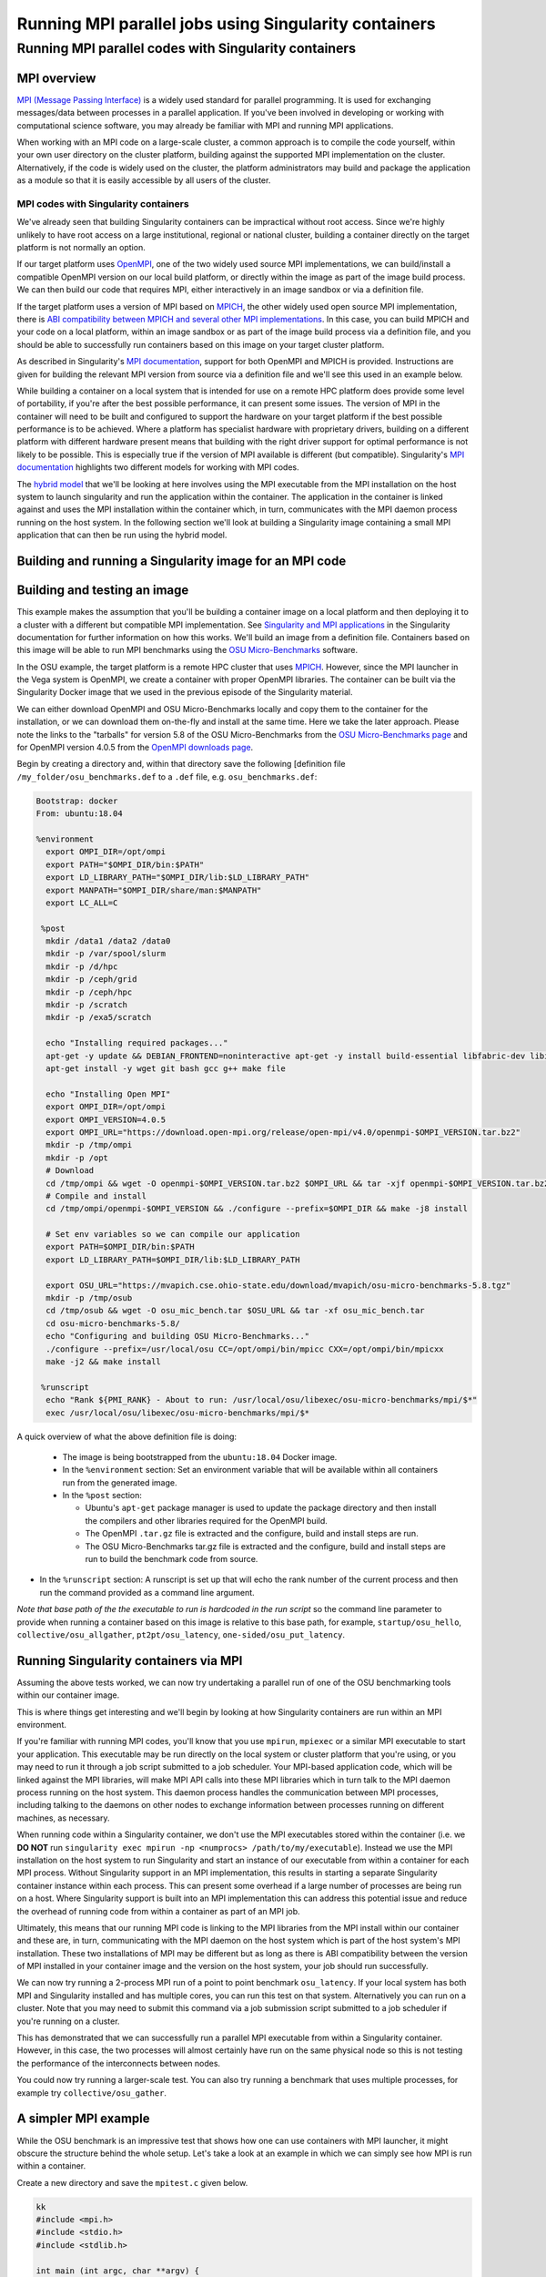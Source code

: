 .. _mpi_contain:

Running MPI parallel jobs using Singularity containers
======================================================

Running MPI parallel codes with Singularity containers
______________________________________________________

MPI overview
++++++++++++

`MPI (Message Passing Interface) <https://en.wikipedia.org/wiki/Message_Passing_Interface>`_
is a widely used standard for parallel programming. It is used for
exchanging messages/data between processes in a parallel application.
If you've been involved in developing or working with computational
science software, you may already be familiar with MPI and running MPI
applications.

When working with an MPI code on a large-scale cluster, a common
approach is to compile the code yourself, within your own user
directory on the cluster platform, building against the supported MPI
implementation on the cluster.  Alternatively, if the code is widely
used on the cluster, the platform administrators may build and package
the application as a module so that it is easily accessible by all
users of the cluster.

MPI codes with Singularity containers
-------------------------------------

We've already seen that building Singularity containers can be
impractical without root access. Since we're highly unlikely to have
root access on a large institutional, regional or national cluster,
building a container directly on the target platform is not normally
an option.

If our target platform uses `OpenMPI <https://www.open-mpi.org/>`_,
one of the two widely used source MPI implementations, we can
build/install a compatible OpenMPI version on our local build
platform, or directly within the image as part of the image build
process. We can then build our code that requires MPI, either
interactively in an image sandbox or via a definition file.

If the target platform uses a version of MPI based on `MPICH
<https://www.mpich.org/>`_, the other widely used open source MPI
implementation, there is `ABI compatibility between MPICH and several
other MPI implementations <https://www.mpich.org/abi/>`_.  In this
case, you can build MPICH and your code on a local platform, within an
image sandbox or as part of the image build process via a definition
file, and you should be able to successfully run containers based on
this image on your target cluster platform.

As described in Singularity's `MPI documentation
<https://sylabs.io/guides/3.7/user-guide/mpi.html>`_, support for both
OpenMPI and MPICH is provided. Instructions are given for building the
relevant MPI version from source via a definition file and we'll see
this used in an example below.

While building a container on a local system that is intended for use
on a remote HPC platform does provide some level of portability, if
you're after the best possible performance, it can present some
issues. The version of MPI in the container will need to be built and
configured to support the hardware on your target platform if the best
possible performance is to be achieved. Where a platform has
specialist hardware with proprietary drivers, building on a different
platform with different hardware present means that building with the
right driver support for optimal performance is not likely to be
possible. This is especially true if the version of MPI available is
different (but compatible). Singularity's `MPI documentation
<https://sylabs.io/guides/3.7/user-guide/mpi.html>`_ highlights two
different models for working with MPI codes.

The `hybrid model
<https://sylabs.io/guides/3.7/user-guide/mpi.html#hybrid-model>`_ that
we'll be looking at here involves using the MPI executable from the
MPI installation on the host system to launch singularity and run the
application within the container.  The application in the container is
linked against and uses the MPI installation within the container
which, in turn, communicates with the MPI daemon process running on
the host system. In the following section we'll look at building a
Singularity image containing a small MPI application that can then be
run using the hybrid model.

Building and running a Singularity image for an MPI code
++++++++++++++++++++++++++++++++++++++++++++++++++++++++

Building and testing an image
+++++++++++++++++++++++++++++

This example makes the assumption that you'll be building a container
image on a local platform and then deploying it to a cluster with a
different but compatible MPI implementation.  See `Singularity and MPI
applications
<https://sylabs.io/guides/3.7/user-guide/mpi.html#singularity-and-mpi-applications>`_
in the Singularity documentation for further information on how this
works.  We'll build an image from a definition file. Containers based
on this image will be able to run MPI benchmarks using the `OSU
Micro-Benchmarks <https://mvapich.cse.ohio-state.edu/benchmarks/>`_
software.

In the OSU example, the target platform is a remote HPC cluster that uses
`MPICH <https://www.mpich.org/>`_. However, since the MPI launcher in the Vega system
is OpenMPI, we create a container with proper OpenMPI libraries.
The container can be built via the Singularity Docker image that we
used in the previous episode of the Singularity material.

We can either download OpenMPI and OSU Micro-Benchmarks locally and copy them to
the container for the installation, or we can download them on-the-fly and install
at the same time. Here we take the later approach. Please note the links to the
"tarballs" for version 5.8 of the OSU Micro-Benchmarks from the `OSU Micro-Benchmarks page
<https://mvapich.cse.ohio-state.edu/benchmarks/>`_ and for OpenMPI
version 4.0.5 from the `OpenMPI downloads page <https://www.open-mpi.org/software/ompi/v4.0/>`_.

Begin by creating a directory and, within that directory save
the following [definition file ``/my_folder/osu_benchmarks.def`` to a
``.def`` file, e.g. ``osu_benchmarks.def``:

.. code-block:: bash

  Bootstrap: docker
  From: ubuntu:18.04

  %environment
    export OMPI_DIR=/opt/ompi
    export PATH="$OMPI_DIR/bin:$PATH"
    export LD_LIBRARY_PATH="$OMPI_DIR/lib:$LD_LIBRARY_PATH"
    export MANPATH="$OMPI_DIR/share/man:$MANPATH"
    export LC_ALL=C

   %post
    mkdir /data1 /data2 /data0
    mkdir -p /var/spool/slurm
    mkdir -p /d/hpc
    mkdir -p /ceph/grid
    mkdir -p /ceph/hpc
    mkdir -p /scratch
    mkdir -p /exa5/scratch

    echo "Installing required packages..."
    apt-get -y update && DEBIAN_FRONTEND=noninteractive apt-get -y install build-essential libfabric-dev libibverbs-dev gfortran
    apt-get install -y wget git bash gcc g++ make file

    echo "Installing Open MPI"
    export OMPI_DIR=/opt/ompi
    export OMPI_VERSION=4.0.5
    export OMPI_URL="https://download.open-mpi.org/release/open-mpi/v4.0/openmpi-$OMPI_VERSION.tar.bz2"
    mkdir -p /tmp/ompi
    mkdir -p /opt
    # Download
    cd /tmp/ompi && wget -O openmpi-$OMPI_VERSION.tar.bz2 $OMPI_URL && tar -xjf openmpi-$OMPI_VERSION.tar.bz2
    # Compile and install
    cd /tmp/ompi/openmpi-$OMPI_VERSION && ./configure --prefix=$OMPI_DIR && make -j8 install

    # Set env variables so we can compile our application
    export PATH=$OMPI_DIR/bin:$PATH
    export LD_LIBRARY_PATH=$OMPI_DIR/lib:$LD_LIBRARY_PATH

    export OSU_URL="https://mvapich.cse.ohio-state.edu/download/mvapich/osu-micro-benchmarks-5.8.tgz"
    mkdir -p /tmp/osub
    cd /tmp/osub && wget -O osu_mic_bench.tar $OSU_URL && tar -xf osu_mic_bench.tar
    cd osu-micro-benchmarks-5.8/
    echo "Configuring and building OSU Micro-Benchmarks..."
    ./configure --prefix=/usr/local/osu CC=/opt/ompi/bin/mpicc CXX=/opt/ompi/bin/mpicxx
    make -j2 && make install

   %runscript
    echo "Rank ${PMI_RANK} - About to run: /usr/local/osu/libexec/osu-micro-benchmarks/mpi/$*"
    exec /usr/local/osu/libexec/osu-micro-benchmarks/mpi/$*

A quick overview of what the above definition file is doing:

 - The image is being bootstrapped from the ``ubuntu:18.04`` Docker
   image.
 - In the ``%environment`` section: Set an environment variable that
   will be available within all containers run from the generated
   image.
 - In the ``%post`` section:

   - Ubuntu's ``apt-get`` package manager is used to update the package
     directory and then install the compilers and other libraries
     required for the OpenMPI build.
   - The OpenMPI ``.tar.gz`` file is extracted and the configure, build and
     install steps are run.
   - The OSU Micro-Benchmarks tar.gz file is extracted and the
     configure, build and install steps are run to build the benchmark
     code from source.

- In the ``%runscript`` section: A runscript is set up that will echo
  the rank number of the current process and then run the command
  provided as a command line argument.

*Note that base path of the the executable to run is hardcoded in the
run script* so the command line parameter to provide when running a
container based on this image is relative to this base path, for
example, ``startup/osu_hello``, ``collective/osu_allgather``,
``pt2pt/osu_latency``, ``one-sided/osu_put_latency``.

.. exercise:: Build and test the OSU Micro-Benchmarks image

   Using the above definition file, build a Singularity image named
   ``osu_benchmarks.sif``.  Once you have built the image, use it to
   run the `osu_hello` benchmark that is found in the `startup`
   benchmark folder.

   **NOTE**: If you're not using the Singularity Docker image to build
   your Singularity image, you will need to edit the path to the
   .tar.gz file in the ``%files`` section of the definition file.

   .. solution::

      You should be able to build an image from the definition file
      as follows:

      .. code-block:: bash

        singularity build osu_benchmarks.sif osu_benchmarks.def

      Note that if you're running the Singularity Docker container
      directly from the command line to undertake your build, you'll
      need to provide the full path to the ``.def`` file at which it
      appears within the container - for example, if you've bind
      mounted the directory containing the file to
      ``/home/singularity`` within the container, the full path to the
      ``.def`` file will be ``/home/singularity/osu_benchmarks.def``.

      Assuming the image builds successfully, you can then try
      running the container locally and also transfer the SIF file
      to a cluster platform that you have access to (that has
      Singularity installed) and run it there.

      Let's begin with a single-process run of ``osu_hello`` on the
      local system to ensure that we can run the container as
      expected:

      .. code-block:: bash

        singularity run osu_benchmarks.sif startup/osu_hello

      You should see output similar to the following:

      .. code-block:: text

         Rank  - About to run: /usr/local/osu/libexec/osu-micro-benchmarks/mpi/startup/osu_hello
         # OSU MPI Hello World Test v5.6.2
         This is a test with 1 processes

      Note that no rank number is shown since we didn't run the
      container via mpirun and so the ``${PMI_RANK}`` environment
      variable that we'd normally have set in an MPICH run process is
      not set.

Running Singularity containers via MPI
++++++++++++++++++++++++++++++++++++++

Assuming the above tests worked, we can now try undertaking a parallel run of
one of the OSU benchmarking tools within our container image.

This is where things get interesting and we'll begin by looking at how Singularity
containers are run within an MPI environment.

If you're familiar with running MPI codes, you'll know that you use ``mpirun``,
``mpiexec`` or a similar MPI executable to start your application. This executable
may be run directly on the local system or cluster platform that you're using, or
you may need to run it through a job script submitted to a job scheduler.
Your MPI-based application code, which will be linked against the MPI libraries,
will make MPI API calls into these MPI libraries which in turn talk to the MPI
daemon process running on the host system. This daemon process handles the
communication between MPI processes, including talking to the daemons on other
nodes to exchange information between processes running on different machines, as necessary.

When running code within a Singularity container, we don't use the MPI executables
stored within the container (i.e. we **DO NOT** run ``singularity exec mpirun -np <numprocs> /path/to/my/executable``).
Instead we use the MPI installation on the host system to run Singularity and start
an instance of our executable from within a container for each MPI process.
Without Singularity support in an MPI implementation, this results in starting
a separate Singularity container instance within each process. This can present
some overhead if a large number of processes are being run on a host. Where Singularity
support is built into an MPI implementation this can address this potential issue and reduce
the overhead of running code from within a container as part of an MPI job.

Ultimately, this means that our running MPI code is linking to the MPI libraries
from the MPI install within our container and these are, in turn, communicating
with the MPI daemon on the host system which is part of the host system's MPI installation.
These two installations of MPI may be different but as long as there is ABI compatibility
between the version of MPI installed in your container image and the version on the host system,
your job should run successfully.

We can now try running a 2-process MPI run of a point to point benchmark ``osu_latency``.
If your local system has both MPI and Singularity installed and has multiple cores,
you can run this test on that system. Alternatively you can run on a cluster. Note
that you may need to submit this command via a job submission script submitted
to a job scheduler if you're running on a cluster.

.. exercise:: Undertake a parallel run of the ``osu_latency`` benchmark (general example)

    Move the ``osu_benchmarks.sif`` Singularity image onto the cluster
    (or other suitable) platform where you're going to undertake
    your benchmark run.

    You should be able to run the benchmark using a command similar
    to the one shown below. However, if you are running on a
    cluster, you may need to write and submit a job submission
    script at this point to initiate running of the benchmark.

    .. code-block:: bash

      mpirun -np 2 singularity run osu_benchmarks.sif pt2pt/osu_latency

    .. solution:: Expected output and discussion

       As you can see in the mpirun command shown above, we have called
       ``mpirun`` on the host system and are passing to MPI the
       ``singularity`` executable for which the parameters are the image
       file and any parameters we want to pass to the image's run
       script, in this case the path/name of the benchmark executable
       to run.

       The following shows an example of the output you should expect
       to see. You should have latency values shown for message sizes
       up to 4MB.

       .. code-block:: text

          Rank 1 - About to run: /.../mpi/pt2pt/osu_latency
          Rank 0 - About to run: /.../mpi/pt2pt/osu_latency
          # OSU MPI Latency Test v5.6.2
          # Size          Latency (us)
          0                       0.38
          1                       0.34
          ...

.. exercise:: Undertake a parallel run of the ``osu_latency`` benchmark (taught course cluster example)

   This version of the exercise for undertaking a parallel run of the
   osu_latency benchmark with your Singularity container that
   contains an MPI build is specific to this run of the course.  The
   information provided here is specifically tailored to the HPC
   platform that you've been given access to for this taught version
   of the course.  Move the `osu_benchmarks.sif` Singularity image
   onto the cluster where you're going to undertake your benchmark
   run.  You should use ``scp`` or a similar utility to copy the file.
   The platform you've been provided with access to uses `Slurm`
   schedule jobs to run on the platform. You now need to create a
   ``Slurm`` job submission script to run the benchmark.

   Find a template script on `the Vega support website <https://doc.vega.izum.si/first-job/>`_
   and edit it to suit your configuration. You can find more details about the Slurm
   `here <https://doc.vega.izum.si/slurm/>`_. Create and appropriate bash file and submit
   the modified job submission script to the `Slurm` scheduler using the
   ``sbatch`` command.

   .. code-block:: bash

      sbatch osu_latency.slurm

   .. solution:: Expected output and discussion

      As you will have seen in the commands using the provided
      template job submission script, we have called ``mpirun`` on the
      host system and are passing to MPI the ``singularity`` executable
      for which the parameters are the image file and any parameters
      we want to pass to the image's run script. In this case, the
      parameters are the path/name of the benchmark executable to
      run.

      The following shows an example of the output you should expect
      to see. You should have latency values shown for message sizes
      up to 4MB.

      .. code-block:: text

        INFO:    Convert SIF file to sandbox...
	      INFO:    Convert SIF file to sandbox...
	      Rank 1 - About to run: /.../mpi/pt2pt/osu_latency
	      Rank 0 - About to run: /.../mpi/pt2pt/osu_latency
	      # OSU MPI Latency Test v5.6.2
	      # Size          Latency (us)
	      0                       1.49
	      1                       1.50
	      2                       1.50
	      ...
	      4194304               915.44
	      INFO:    Cleaning up image...
        INFO:    Cleaning up image...

This has demonstrated that we can successfully run a parallel MPI
executable from within a Singularity container.  However, in this
case, the two processes will almost certainly have run on the same
physical node so this is not testing the performance of the
interconnects between nodes.

You could now try running a larger-scale test. You can also try
running a benchmark that uses multiple processes, for example try
``collective/osu_gather``.

.. exercise:: Investigate performance when using a container image
              built on a local system and run on a cluster

   To get an idea of any difference in performance between the code
   within your Singularity image and the same code built natively
   on the target HPC platform, try building the OSU benchmarks from
   source, locally on the cluster. Then try running the same
   benchmark(s) that you ran via the singularity container.  Have a
   look at the outputs you get when running ``collective/osu_gather``
   or one of the other collective benchmarks to get an idea of
   whether there is a performance difference and how significant it
   is.

   Try running with enough processes that the processes are spread
   across different physical nodes so that you're making use of the
   cluster's network interconnects.

   What do you see?

   .. solution:: Discussion

      You may find that performance is significantly better with the
      version of the code built directly on the HPC platform.
      Alternatively, performance may be similar between the two
      versions.

      How big is the performance difference between the two builds of
      the code?

      What might account for any difference in performance between the
      two builds of the code?

      If performance is an issue for you with codes that you'd like to
      run via Singularity, you are advised to take a look at using the
      `bind model
      <https://sylabs.io/guides/3.5/user-guide/mpi.html#bind-model>`_
      for building/running MPI applications through Singularity.

A simpler MPI example
+++++++++++++++++++++

While the OSU benchmark is an impressive test that shows how one can use containers
with MPI launcher, it might obscure the structure behind the whole setup. Let's take a
look at an example in which we can simply see how MPI is run within a container.

Create a new directory and save the ``mpitest.c`` given below.

.. code-block :: bash

  kk
  #include <mpi.h>
  #include <stdio.h>
  #include <stdlib.h>

  int main (int argc, char **argv) {
        int rc;
        int size;
        int myrank;

        rc = MPI_Init (&argc, &argv);
        if (rc != MPI_SUCCESS) {
                fprintf (stderr, "MPI_Init() failed");
                return EXIT_FAILURE;
        }

        rc = MPI_Comm_size (MPI_COMM_WORLD, &size);
        if (rc != MPI_SUCCESS) {
                fprintf (stderr, "MPI_Comm_size() failed");
                goto exit_with_error;
        }

        rc = MPI_Comm_rank (MPI_COMM_WORLD, &myrank);
        if (rc != MPI_SUCCESS) {
                fprintf (stderr, "MPI_Comm_rank() failed");
                goto exit_with_error;
        }

        fprintf (stdout, "Hello, I am rank %d/%d\n", myrank, size);

        MPI_Finalize();

        return EXIT_SUCCESS;

  exit_with_error:
        MPI_Finalize();
        return EXIT_FAILURE;
  }

We can either compile directly, or compile inside the contianer. For learning
purposes, let's compile the code inside the container. Create a container with the defintion
file given below.

.. code-block :: bash

  Bootstrap: docker
  From: ubuntu:18.04

  %files
    mpitest.c /opt

  %environment
    # Point to OMPI binaries, libraries, man pages
    export OMPI_DIR=/opt/ompi
    export PATH="$OMPI_DIR/bin:$PATH"
    export LD_LIBRARY_PATH="$OMPI_DIR/lib:$LD_LIBRARY_PATH"
    export MANPATH="$OMPI_DIR/share/man:$MANPATH"

  %post
    echo "Installing required packages..."
    apt-get update && apt-get install -y wget git bash gcc gfortran g++ make file

    echo "Installing Open MPI"
    export OMPI_DIR=/opt/ompi
    export OMPI_VERSION=4.0.5
    export OMPI_URL="https://download.open-mpi.org/release/open-mpi/v4.0/openmpi-$OMPI_VERSION.tar.bz2"
    mkdir -p /tmp/ompi
    mkdir -p /opt
    # Download
    cd /tmp/ompi && wget -O openmpi-$OMPI_VERSION.tar.bz2 $OMPI_URL && tar -xjf openmpi-$OMPI_VERSION.tar.bz2
    # Compile and install
    cd /tmp/ompi/openmpi-$OMPI_VERSION && ./configure --prefix=$OMPI_DIR && make -j8 install

    # Set env variables so we can compile our application
    export PATH=$OMPI_DIR/bin:$PATH
    export LD_LIBRARY_PATH=$OMPI_DIR/lib:$LD_LIBRARY_PATH

    echo "Compiling the MPI application..."
    cd /opt && mpicc -o mpitest mpitest.c

.. code-block :: bash

  mpirun -n 8 singularity run mpi_hybrid.sif /opt/mpitest

.. code-block :: bash

  Hello, I am rank 1/8
  Hello, I am rank 2/8
  Hello, I am rank 3/8
  Hello, I am rank 4/8
  Hello, I am rank 5/8
  Hello, I am rank 6/8
  Hello, I am rank 7/8
  Hello, I am rank 0/8
